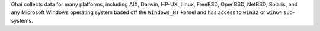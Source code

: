 .. The contents of this file may be included in multiple topics (using the includes directive).
.. The contents of this file should be modified in a way that preserves its ability to appear in multiple topics.

Ohai collects data for many platforms, including AIX, Darwin, HP-UX, Linux, FreeBSD, OpenBSD, NetBSD, Solaris, and any Microsoft Windows operating system based off the ``Windows_NT`` kernel and has access to ``win32`` or ``win64`` sub-systems.
